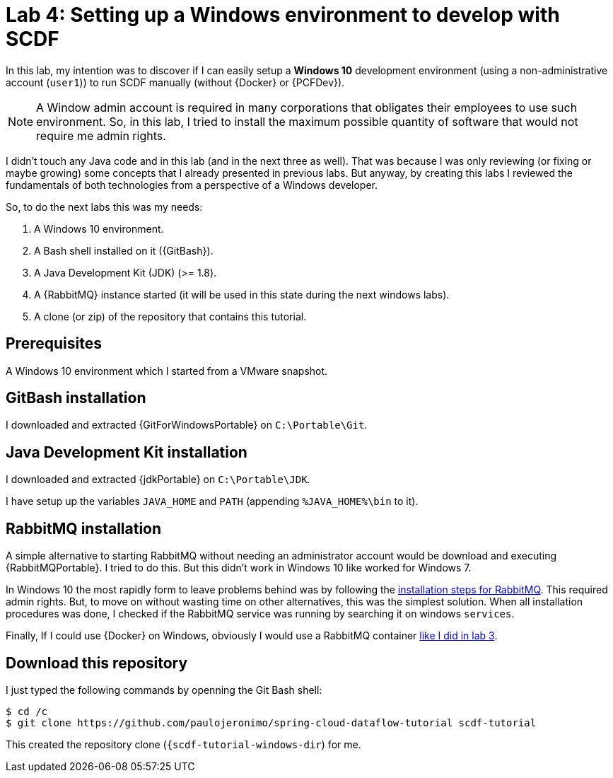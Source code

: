 [[lab4]]
= Lab 4: Setting up a Windows environment to develop with SCDF

In this lab, my intention was to discover if I can easily setup a *Windows 10* development environment (using a non-administrative account (`user1`)) to run SCDF manually (without {Docker} or {PCFDev}).

NOTE: A Window admin account is required in many corporations that obligates their employees to use such environment. So, in this lab, I tried to install the maximum possible quantity of software that would not require me admin rights.

I didn't touch any Java code and in this lab (and in the next three as well).
That was because I was only reviewing (or fixing or maybe growing) some concepts that I already presented in previous labs.
But anyway, by creating this labs I reviewed the fundamentals of both technologies from a perspective of a Windows developer.

So, to do the next labs this was my needs:

. A Windows 10 environment.
. A Bash shell installed on it ({GitBash}).
. A Java Development Kit (JDK) (>= 1.8).
. A {RabbitMQ} instance started (it will be used in this state during the next windows labs).
. A clone (or zip) of the repository that contains this tutorial.

== Prerequisites

A Windows 10 environment which I started from a VMware snapshot.

== GitBash installation

I downloaded and extracted {GitForWindowsPortable} on `C:\Portable\Git`.

== Java Development Kit installation

I downloaded and extracted {jdkPortable} on `C:\Portable\JDK`.

I have setup up the variables `JAVA_HOME` and `PATH` (appending `%JAVA_HOME%\bin` to it).

== RabbitMQ installation

A simple alternative to starting RabbitMQ without needing an administrator account would be download and executing {RabbitMQPortable}.
I tried to do this.
But this didn't work in Windows 10 like worked for Windows 7.

In Windows 10 the most rapidly form to leave problems behind was by following the https://www.rabbitmq.com/install-windows.html[installation steps for RabbitMQ].
This required admin rights. But, to move on without wasting time on other alternatives, this was the simplest solution. When all installation procedures was done, I checked if the RabbitMQ service was running by searching it on windows `services`.

Finally, If I could use {Docker} on Windows, obviously I would use a RabbitMQ container <<lab3-step1,like I did in lab 3>>.

== Download this repository

I just typed the following commands by openning the Git Bash shell:

----
$ cd /c
$ git clone https://github.com/paulojeronimo/spring-cloud-dataflow-tutorial scdf-tutorial
----

This created the repository clone (`{scdf-tutorial-windows-dir`) for me.
